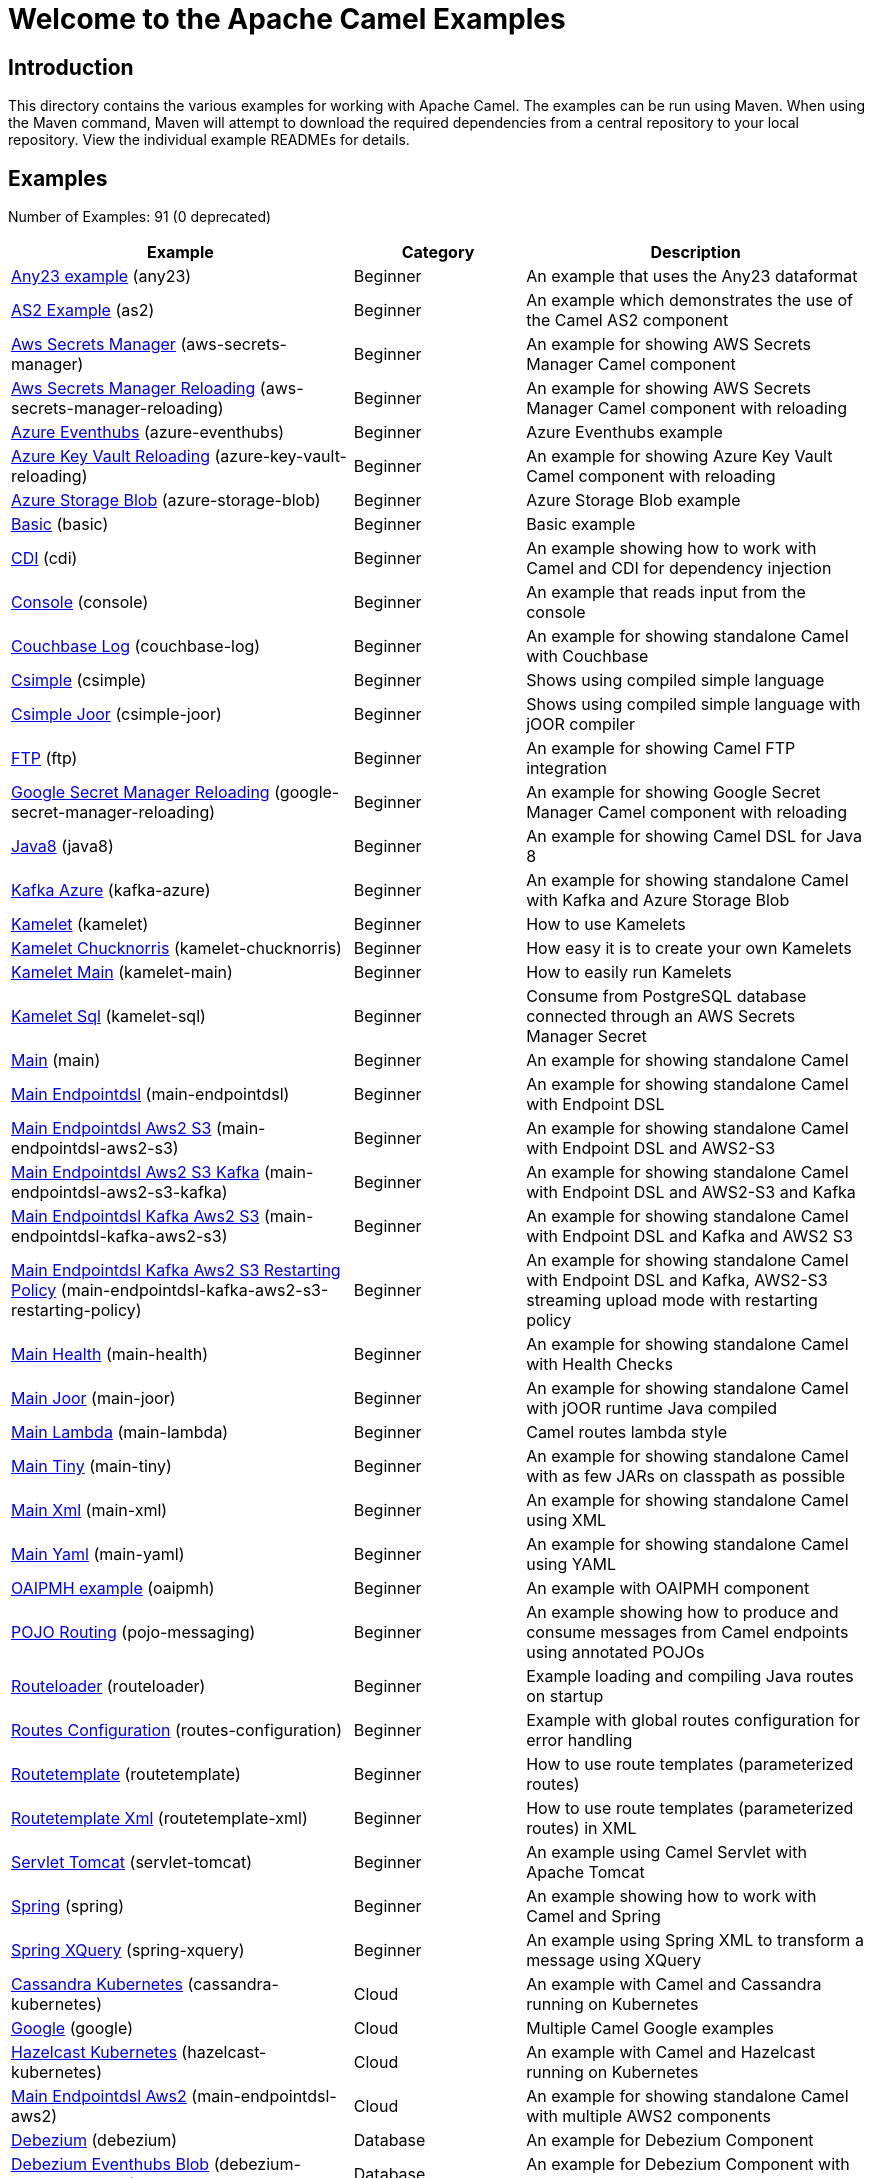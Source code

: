 = Welcome to the Apache Camel Examples

== Introduction

This directory contains the various examples for working with Apache
Camel. The examples can be run using Maven. When using the Maven
command, Maven will attempt to download the required dependencies from a
central repository to your local repository.
View the individual example READMEs for details.

== Examples

// examples: START
Number of Examples: 91 (0 deprecated)

[width="100%",cols="4,2,4",options="header"]
|===
| Example | Category | Description

| link:any23/README.adoc[Any23 example] (any23) | Beginner | An example that uses the Any23 dataformat

| link:as2/README.adoc[AS2 Example] (as2) | Beginner | An example which demonstrates the use of the Camel AS2 component

| link:vault/aws-secrets-manager/README.adoc[Aws Secrets Manager] (aws-secrets-manager) | Beginner | An example for showing AWS Secrets Manager Camel component

| link:vault/aws-secrets-manager-reloading/README.adoc[Aws Secrets Manager Reloading] (aws-secrets-manager-reloading) | Beginner | An example for showing AWS Secrets Manager Camel component with reloading

| link:azure/azure-eventhubs/README.adoc[Azure Eventhubs] (azure-eventhubs) | Beginner | Azure Eventhubs example

| link:azure/azure-key-vault-reloading/README.adoc[Azure Key Vault Reloading] (azure-key-vault-reloading) | Beginner | An example for showing Azure Key Vault Camel component with reloading

| link:azure/azure-storage-blob/README.adoc[Azure Storage Blob] (azure-storage-blob) | Beginner | Azure Storage Blob example

| link:basic/README.adoc[Basic] (basic) | Beginner | Basic example

| link:cdi/README.adoc[CDI] (cdi) | Beginner | An example showing how to work with Camel and CDI for dependency injection

| link:console/README.adoc[Console] (console) | Beginner | An example that reads input from the console

| link:couchbase-log/README.adoc[Couchbase Log] (couchbase-log) | Beginner | An example for showing standalone Camel with Couchbase

| link:csimple/README.adoc[Csimple] (csimple) | Beginner | Shows using compiled simple language

| link:csimple-joor/README.adoc[Csimple Joor] (csimple-joor) | Beginner | Shows using compiled simple language with jOOR compiler

| link:ftp/README.adoc[FTP] (ftp) | Beginner | An example for showing Camel FTP integration

| link:vault/google-secret-manager-reloading/README.adoc[Google Secret Manager Reloading] (google-secret-manager-reloading) | Beginner | An example for showing Google Secret Manager Camel component with reloading

| link:java8/README.adoc[Java8] (java8) | Beginner | An example for showing Camel DSL for Java 8

| link:azure/kafka-azure/README.adoc[Kafka Azure] (kafka-azure) | Beginner | An example for showing standalone Camel with Kafka and Azure Storage Blob

| link:kamelet/README.adoc[Kamelet] (kamelet) | Beginner | How to use Kamelets

| link:kamelet-chucknorris/README.adoc[Kamelet Chucknorris] (kamelet-chucknorris) | Beginner | How easy it is to create your own Kamelets

| link:kamelet-main/README.adoc[Kamelet Main] (kamelet-main) | Beginner | How to easily run Kamelets

| link:kamelet-sql/README.adoc[Kamelet Sql] (kamelet-sql) | Beginner | Consume from PostgreSQL database connected through an AWS Secrets Manager Secret

| link:main/README.adoc[Main] (main) | Beginner | An example for showing standalone Camel

| link:main-endpointdsl/README.adoc[Main Endpointdsl] (main-endpointdsl) | Beginner | An example for showing standalone Camel with Endpoint DSL

| link:aws/main-endpointdsl-aws2-s3/README.adoc[Main Endpointdsl Aws2 S3] (main-endpointdsl-aws2-s3) | Beginner | An example for showing standalone Camel with Endpoint DSL and AWS2-S3

| link:aws/main-endpointdsl-aws2-s3-kafka/README.adoc[Main Endpointdsl Aws2 S3 Kafka] (main-endpointdsl-aws2-s3-kafka) | Beginner | An example for showing standalone Camel with Endpoint DSL and AWS2-S3 and Kafka

| link:aws/main-endpointdsl-kafka-aws2-s3/README.adoc[Main Endpointdsl Kafka Aws2 S3] (main-endpointdsl-kafka-aws2-s3) | Beginner | An example for showing standalone Camel with Endpoint DSL and Kafka and AWS2 S3

| link:aws/main-endpointdsl-kafka-aws2-s3-restarting-policy/README.adoc[Main Endpointdsl Kafka Aws2 S3 Restarting Policy] (main-endpointdsl-kafka-aws2-s3-restarting-policy) | Beginner | An example for showing standalone Camel with Endpoint DSL and Kafka, AWS2-S3 streaming upload mode with restarting policy

| link:main-health/README.adoc[Main Health] (main-health) | Beginner | An example for showing standalone Camel with Health Checks

| link:main-joor/README.adoc[Main Joor] (main-joor) | Beginner | An example for showing standalone Camel with jOOR runtime Java compiled

| link:main-lambda/README.adoc[Main Lambda] (main-lambda) | Beginner | Camel routes lambda style

| link:main-tiny/README.adoc[Main Tiny] (main-tiny) | Beginner | An example for showing standalone Camel with as few JARs on classpath as possible

| link:main-xml/README.adoc[Main Xml] (main-xml) | Beginner | An example for showing standalone Camel using XML

| link:main-yaml/README.adoc[Main Yaml] (main-yaml) | Beginner | An example for showing standalone Camel using YAML

| link:oaipmh/README.adoc[OAIPMH example] (oaipmh) | Beginner | An example with OAIPMH component

| link:pojo-messaging/README.adoc[POJO Routing] (pojo-messaging) | Beginner | An example showing how to produce and consume messages from Camel endpoints using annotated POJOs
    

| link:routeloader/README.adoc[Routeloader] (routeloader) | Beginner | Example loading and compiling Java routes on startup

| link:routes-configuration/README.adoc[Routes Configuration] (routes-configuration) | Beginner | Example with global routes configuration for error handling

| link:routetemplate/README.adoc[Routetemplate] (routetemplate) | Beginner | How to use route templates (parameterized routes)

| link:routetemplate-xml/README.adoc[Routetemplate Xml] (routetemplate-xml) | Beginner | How to use route templates (parameterized routes) in XML

| link:servlet-tomcat/README.adoc[Servlet Tomcat] (servlet-tomcat) | Beginner | An example using Camel Servlet with Apache Tomcat

| link:spring/README.adoc[Spring] (spring) | Beginner | An example showing how to work with Camel and Spring

| link:spring-xquery/README.adoc[Spring XQuery] (spring-xquery) | Beginner | An example using Spring XML to transform a message using XQuery

| link:cassandra-kubernetes/README.adoc[Cassandra Kubernetes] (cassandra-kubernetes) | Cloud | An example with Camel and Cassandra running on Kubernetes

| link:google/README.adoc[Google] (google) | Cloud | Multiple Camel Google examples

| link:hazelcast-kubernetes/README.adoc[Hazelcast Kubernetes] (hazelcast-kubernetes) | Cloud | An example with Camel and Hazelcast running on Kubernetes

| link:aws/main-endpointdsl-aws2/README.adoc[Main Endpointdsl Aws2] (main-endpointdsl-aws2) | Cloud | An example for showing standalone Camel with multiple AWS2 components

| link:debezium/README.adoc[Debezium] (debezium) | Database | An example for Debezium Component

| link:debezium-eventhubs-blob/README.adoc[Debezium Eventhubs Blob] (debezium-eventhubs-blob) | Database | An example for Debezium Component with Azure Event Hubs and Azure Storage Blob

| link:jdbc/README.adoc[JDBC] (jdbc) | Database | An example for showing Camel using JDBC component

| link:jooq/README.adoc[JOOQ] (jooq) | Database | An example for showing Camel using JOOQ component

| link:mongodb/README.adoc[Mongodb] (mongodb) | Database | An example that uses Camel MongoDB component

| link:aggregate/README.adoc[Aggregate] (aggregate) | EIP | Demonstrates the persistent support for the Camel aggregator

| link:aggregate-dist/README.adoc[Aggregate Dist] (aggregate-dist) | EIP | How to use the JdbcAggregationRepository in a distributed environment

| link:artemis/README.adoc[Widget Gadget using Apache ActiveMQ Artemis] (artemis) | EIP | The widget and gadget example from the EIP book using Apache ActiveMQ Artemis

| link:bigxml-split/README.adoc[Bigxml Split] (bigxml-split) | EIP | How to deal with big XML files in Camel

| link:billboard-aggregate/README.adoc[Billboard Aggregate] (billboard-aggregate) | EIP | Billboard aggregation example

| link:cafe/README.adoc[Cafe] (cafe) | EIP | A cafe example showing how to work with Camel

| link:cafe-endpointdsl/README.adoc[Cafe Endpointdsl] (cafe-endpointdsl) | EIP | A cafe example showing how to work with Camel and the Endpoint DSL

| link:loadbalancing/README.adoc[Load Balancing] (loadbalancing) | EIP | An example that demonstrate load balancing messaging with mina servers (TCP/IP)

| link:loan-broker-cxf/README.adoc[Loan Broker WebService] (loan-broker-cxf) | EIP | An example that shows the EIP's loan broker demo

| link:loan-broker-jms/README.adoc[Loan Broker JMS] (loan-broker-jms) | EIP | An example that shows the EIP's loan broker demo using JMS

| link:resume-api/README.md[Resume Api] (resume-api) | EIP | Multiple Resume API examples

| link:route-throttling/README.adoc[Route Throttling] (route-throttling) | EIP | A client-server example using JMS transport where we on the server side can throttle the Camel
        route dynamically based on the flow of messages
    

| link:widget-gadget-java/README.adoc[Widget Gadget Java] (widget-gadget-java) | EIP | The widget and gadget example from the EIP book

| link:widget-gadget-xml/README.adoc[Widget Gadget XML] (widget-gadget-xml) | EIP | The widget and gadget example from the EIP book

| link:fhir/README.adoc[FHIR] (fhir) | Health Care | An example running Camel FHIR using Camel CDI

| link:transformer-demo/README.adoc[Transformer and Validator Spring XML] (transformer-demo) | Input/Output Type Contract | An example demonstrating declarative transformation and validation along data type declaration using
        Spring DSL
    

| link:flight-recorder/README.adoc[Flight Recorder] (flight-recorder) | Management and Monitoring | Diagnosing Camel with Java Flight Recorder

| link:jmx/README.adoc[JMX] (jmx) | Management and Monitoring | An example showing how to work with Camel and JMX

| link:management/README.adoc[Management] (management) | Management and Monitoring | An example for showing Camel JMX management

| link:splunk/README.adoc[Splunk] (splunk) | Management and Monitoring | An example using Splunk

| link:activemq-tomcat/README.adoc[ActiveMQ Tomcat] (activemq-tomcat) | Messaging | An example using ActiveMQ Broker and Camel with Apache Tomcat

| link:artemis-large-messages/README.adoc[Artemis Large Messages] (artemis-large-messages) | Messaging | Demonstrates sending large messages (handles GBs in size) between Apache Camel and ActiveMQ Artemis in
        streaming mode
    

| link:jms-file/README.adoc[JMS-File] (jms-file) | Messaging | An example that persists messages from JMS to files

| link:kafka/README.adoc[Kafka] (kafka) | Messaging | An example for Kafka

| link:main-artemis/README.adoc[Main Artemis] (main-artemis) | Messaging | An example for showing standalone Camel with ActiveMQ Artemis

| link:netty-custom-correlation/README.adoc[Netty Custom Correlation] (netty-custom-correlation) | Messaging | An example for showing Camel Netty with custom codec and correlation id

| link:spring-pulsar/README.adoc[Spring Pulsar] (spring-pulsar) | Messaging | An example using Spring XML to talk to the Pulsar server from different kind of client techniques

| link:kotlin/README.adoc[Kotlin] (kotlin) | Other Languages | A Camel route using Kotlin

| link:reactive-executor-vertx/README.adoc[Reactive Executor Vertx] (reactive-executor-vertx) | Reactive | An example for showing using VertX as reactive executor with standalone Camel

| link:spring-security/README.adoc[Spring Security] (spring-security) | Security | An example showing how to work with Camel and Spring Security

| link:salesforce-consumer/README.adoc[Salesforce Consumer] (salesforce-consumer) | Social | An example that uses Salesforce Rest Streaming API

| link:telegram/README.adoc[Telegram] (telegram) | Social | An example that uses Telegram API

| link:twitter-websocket/README.adoc[Twitter Websocket] (twitter-websocket) | Social | An example that pushes new tweets to a web page using web-socket

| link:whatsapp/README.adoc[Whatsapp] (whatsapp) | Social | An example that uses Whatsapp API

| link:cdi-test/README.adoc[CDI Test] (cdi-test) | Testing | An example illustrating Camel CDI testing features

| link:mapstruct/README.adoc[Mapstruct] (mapstruct) | Transformation | How to use MapStruct for POJO data mapping

| link:cxf/README.adoc[CXF] (cxf) | WebService | An example which demonstrates the use of the Camel CXF component

| link:cxf-proxy/README.adoc[CXF Proxy] (cxf-proxy) | WebService | An example which uses Camel to proxy a web service

| link:cxf-tomcat/README.adoc[CXF Tomcat] (cxf-tomcat) | WebService | An example using Camel CXF (code first) with Apache Tomcat

| link:spring-ws/README.adoc[Spring WebService] (spring-ws) | WebService | An example showing how to work with Camel and Spring Web Services
|===
// examples: END

== Help and contributions

If you hit any problem using Camel or have some feedback, 
then please https://camel.apache.org/community/support/[let us know].

We also love contributors, 
so https://camel.apache.org/community/contributing/[get involved] :-)

The Camel riders!
